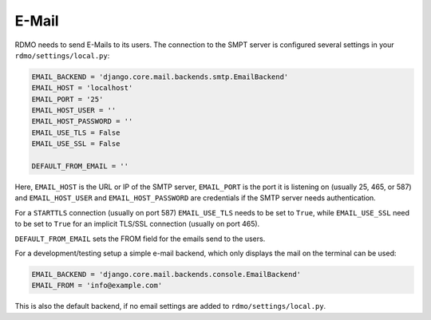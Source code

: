 E-Mail
------

RDMO needs to send E-Mails to its users. The connection to the SMPT server is configured several settings in your ``rdmo/settings/local.py``:

.. code:: python

    EMAIL_BACKEND = 'django.core.mail.backends.smtp.EmailBackend'
    EMAIL_HOST = 'localhost'
    EMAIL_PORT = '25'
    EMAIL_HOST_USER = ''
    EMAIL_HOST_PASSWORD = ''
    EMAIL_USE_TLS = False
    EMAIL_USE_SSL = False

    DEFAULT_FROM_EMAIL = ''

Here, ``EMAIL_HOST`` is the URL or IP of the SMTP server, ``EMAIL_PORT`` is the port it is listening on (usually 25, 465, or 587) and  ``EMAIL_HOST_USER`` and ``EMAIL_HOST_PASSWORD`` are credentials if the SMTP server needs authentication.

For a ``STARTTLS`` connection (usually on port 587) ``EMAIL_USE_TLS`` needs to be set to ``True``, while ``EMAIL_USE_SSL`` need to be set to ``True`` for an implicit TLS/SSL connection (usually on port 465).

``DEFAULT_FROM_EMAIL`` sets the FROM field for the emails send to the users.

For a development/testing setup a simple e-mail backend, which only displays the mail on the terminal can be used:

.. code:: python

    EMAIL_BACKEND = 'django.core.mail.backends.console.EmailBackend'
    EMAIL_FROM = 'info@example.com'

This is also the default backend, if no email settings are added to ``rdmo/settings/local.py``.
